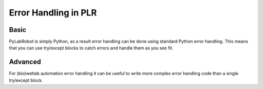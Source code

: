 Error Handling in PLR
=====================

Basic
-----

PyLabRobot is simply Python, as a result error handling can be done using standard Python error handling.
This means that you can use try/except blocks to catch errors and handle them as you see fit.

Advanced
--------

For (bio)wetlab automation error handling it can be useful to write more complex error handling code than a single try/except block.


